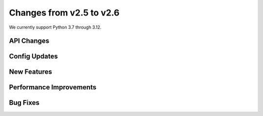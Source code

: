 Changes from v2.5 to v2.6
=========================

We currently support Python 3.7 through 3.12.

API Changes
-----------


Config Updates
--------------



New Features
------------



Performance Improvements
------------------------



Bug Fixes
---------

